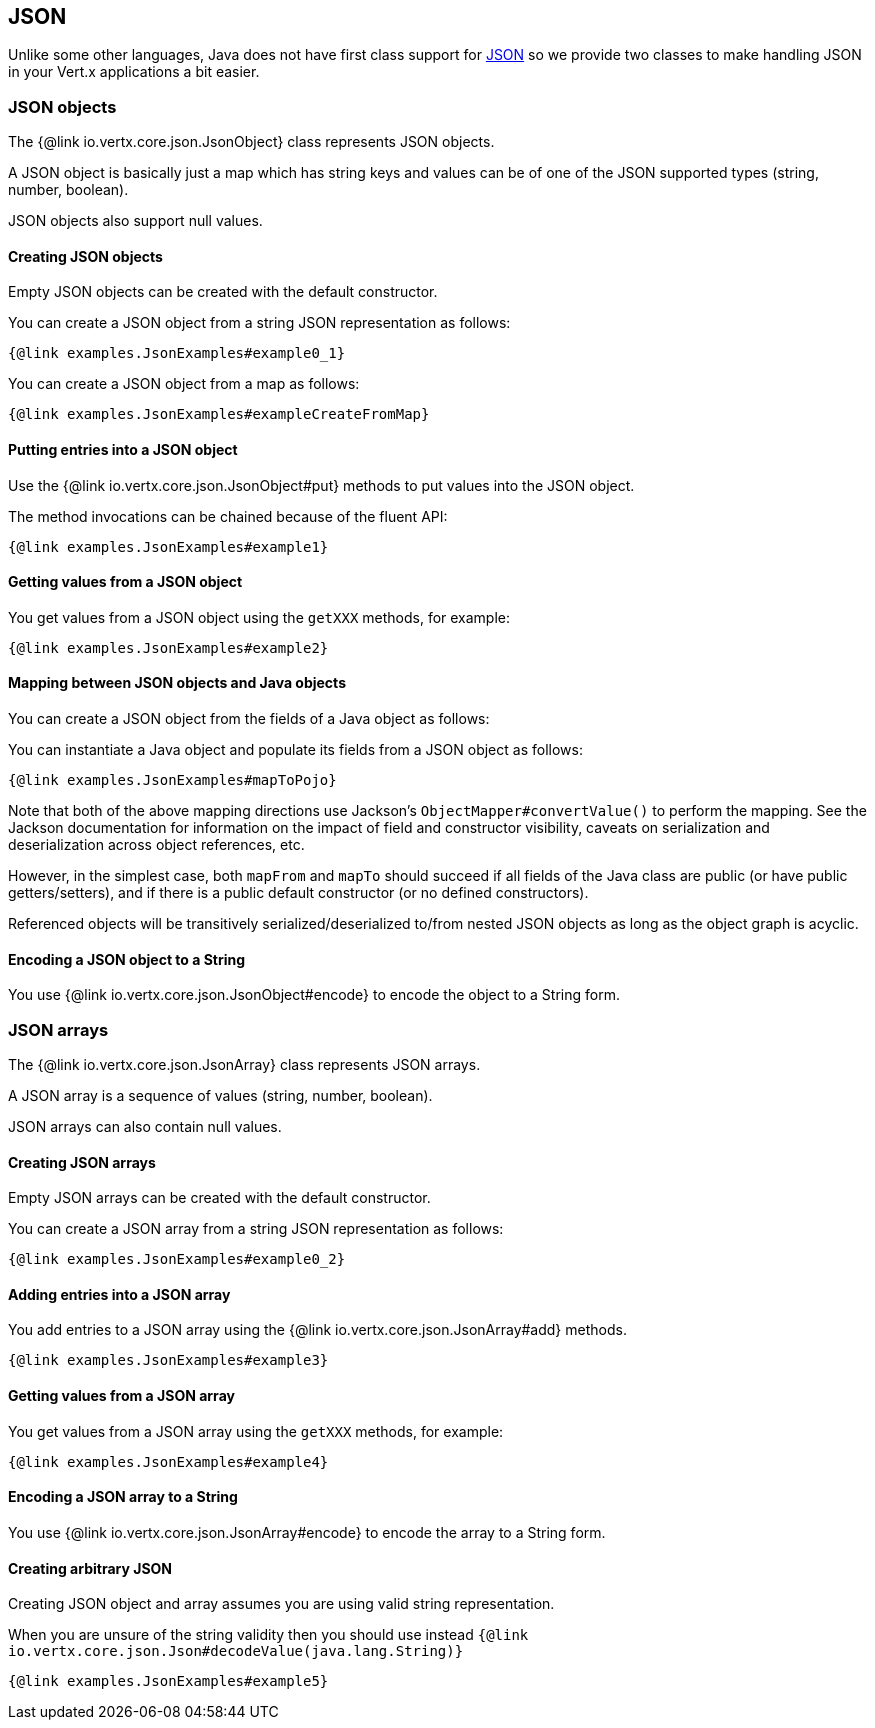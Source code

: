 == JSON
:toc: left

Unlike some other languages, Java does not have first class support for http://json.org/[JSON] so we provide
two classes to make handling JSON in your Vert.x applications a bit easier.

=== JSON objects

The {@link io.vertx.core.json.JsonObject} class represents JSON objects.

A JSON object is basically just a map which has string keys and values can be of one of the JSON supported types
(string, number, boolean).

JSON objects also support null values.

==== Creating JSON objects

Empty JSON objects can be created with the default constructor.

You can create a JSON object from a string JSON representation as follows:

[source,java]
----
{@link examples.JsonExamples#example0_1}
----

You can create a JSON object from a map as follows:

[source,java]
----
{@link examples.JsonExamples#exampleCreateFromMap}
----

==== Putting entries into a JSON object

Use the {@link io.vertx.core.json.JsonObject#put} methods to put values into the JSON object.

The method invocations can be chained because of the fluent API:

[source,java]
----
{@link examples.JsonExamples#example1}
----

==== Getting values from a JSON object

You get values from a JSON object using the `getXXX` methods, for example:

[source,java]
----
{@link examples.JsonExamples#example2}
----

==== Mapping between JSON objects and Java objects

You can create a JSON object from the fields of a Java object as follows:

You can instantiate a Java object and populate its fields from a JSON object as follows:

[source,java]
----
{@link examples.JsonExamples#mapToPojo}
----

Note that both of the above mapping directions use Jackson's `ObjectMapper#convertValue()` to perform the
mapping. See the Jackson documentation for information on the impact of field and constructor visibility, caveats
on serialization and deserialization across object references, etc.

However, in the simplest case, both `mapFrom` and `mapTo` should succeed if all fields of the Java class are
public (or have public getters/setters), and if there is a public default constructor (or no defined constructors).

Referenced objects will be transitively serialized/deserialized to/from nested JSON objects as
long as the object graph is acyclic.

==== Encoding a JSON object to a String

You use {@link io.vertx.core.json.JsonObject#encode} to encode the object to a String form.

=== JSON arrays

The {@link io.vertx.core.json.JsonArray} class represents JSON arrays.

A JSON array is a sequence of values (string, number, boolean).

JSON arrays can also contain null values.

==== Creating JSON arrays

Empty JSON arrays can be created with the default constructor.

You can create a JSON array from a string JSON representation as follows:

[source,java]
----
{@link examples.JsonExamples#example0_2}
----

==== Adding entries into a JSON array

You add entries to a JSON array using the {@link io.vertx.core.json.JsonArray#add} methods.

[source,java]
----
{@link examples.JsonExamples#example3}
----

==== Getting values from a JSON array

You get values from a JSON array using the `getXXX` methods, for example:

[source,java]
----
{@link examples.JsonExamples#example4}
----

==== Encoding a JSON array to a String

You use {@link io.vertx.core.json.JsonArray#encode} to encode the array to a String form.

==== Creating arbitrary JSON

Creating JSON object and array assumes you are using valid string representation.

When you are unsure of the string validity then you should use instead `{@link io.vertx.core.json.Json#decodeValue(java.lang.String)}`

[source,java]
----
{@link examples.JsonExamples#example5}
----
